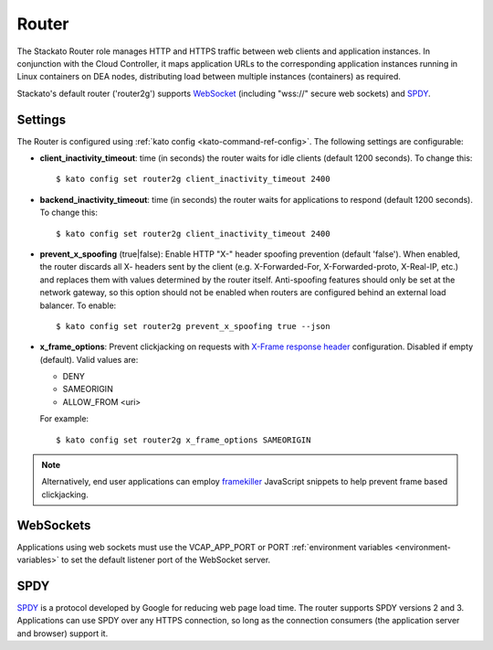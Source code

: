 .. _router:

.. index:: Router

.. index:: router

Router
======

The Stackato Router role manages HTTP and HTTPS traffic between web
clients and application instances. In conjunction with the Cloud
Controller, it maps application URLs to the corresponding application
instances running in Linux containers on DEA nodes, distributing load
between multiple instances (containers) as required. 

Stackato's default router ('router2g') supports `WebSocket
<http://www.websocket.org/aboutwebsocket.html>`_ (including "wss://"
secure web sockets) and `SPDY <http://www.chromium.org/spdy>`_.

.. _router-settings:

Settings
--------

The Router is configured using :ref:`kato config
<kato-command-ref-config>`. The following settings are configurable:

* **client_inactivity_timeout**: time (in seconds) the router waits for
  idle clients (default 1200 seconds). To change this::

    $ kato config set router2g client_inactivity_timeout 2400
  
* **backend_inactivity_timeout**: time (in seconds) the router waits for
  applications to respond (default 1200 seconds). To change this::
  
    $ kato config set router2g client_inactivity_timeout 2400

* **prevent_x_spoofing** (true|false): Enable HTTP "X-" header spoofing
  prevention (default 'false'). When enabled, the router discards all X-
  headers sent by the client (e.g. X-Forwarded-For, X-Forwarded-proto,
  X-Real-IP, etc.) and replaces them with values determined by the
  router itself. Anti-spoofing features should only be set at the
  network gateway, so this option should not be enabled when routers are
  configured behind an external load balancer. To enable::
  
    $ kato config set router2g prevent_x_spoofing true --json

* **x_frame_options**: Prevent clickjacking on requests with
  `X-Frame response header <https://developer.mozilla.org/en-US/docs/HTTP/X-Frame-Options>`_
  configuration. Disabled if empty (default). Valid values are:
  
  * DENY
  * SAMEORIGIN
  * ALLOW_FROM <uri>

  For example::

    $ kato config set router2g x_frame_options SAMEORIGIN

.. note::
  Alternatively, end user applications can employ `framekiller
  <http://en.wikipedia.org/wiki/Framekiller>`_ JavaScript snippets to
  help prevent frame based clickjacking. 

.. index:: WebSockets

.. _router-websockets:

WebSockets
----------

Applications using web sockets must use the VCAP_APP_PORT or PORT
:ref:`environment variables <environment-variables>` to set the default
listener port of the WebSocket server.

.. index:: SPDY

.. _router-spdy:

SPDY
----

`SPDY <http://dev.chromium.org/spdy/>`__ is a protocol developed by
Google for reducing web page load time. The router supports SPDY
versions 2 and 3. Applications can use SPDY over any HTTPS connection,
so long as the connection consumers (the application server and browser)
support it.


